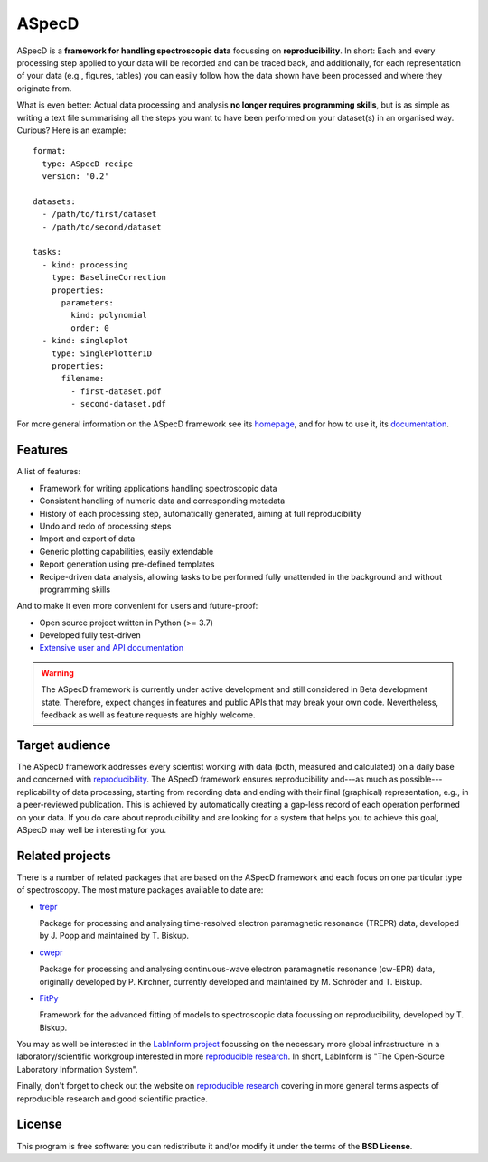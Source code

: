 ASpecD
======

.. image:: https://zenodo.org/badge/DOI/10.5281/zenodo.4717937.svg
   :target: https://doi.org/10.5281/zenodo.4717937
   :align: right

ASpecD is a **framework for handling spectroscopic data** focussing on **reproducibility**. In short: Each and every processing step applied to your data will be recorded and can be traced back, and additionally, for each representation of your data (e.g., figures, tables) you can easily follow how the data shown have been processed and where they originate from.

What is even better: Actual data processing and analysis **no longer requires programming skills**, but is as simple as writing a text file summarising all the steps you want to have been performed on your dataset(s) in an organised way. Curious? Here is an example::

    format:
      type: ASpecD recipe
      version: '0.2'

    datasets:
      - /path/to/first/dataset
      - /path/to/second/dataset

    tasks:
      - kind: processing
        type: BaselineCorrection
        properties:
          parameters:
            kind: polynomial
            order: 0
      - kind: singleplot
        type: SinglePlotter1D
        properties:
          filename:
            - first-dataset.pdf
            - second-dataset.pdf


For more general information on the ASpecD framework see its `homepage <https://www.aspecd.de/>`_, and for how to use it, its `documentation <https://doc.aspecd.de/>`_.


Features
--------

A list of features:

* Framework for writing applications handling spectroscopic data

* Consistent handling of numeric data and corresponding metadata

* History of each processing step, automatically generated, aiming at full reproducibility

* Undo and redo of processing steps

* Import and export of data

* Generic plotting capabilities, easily extendable

* Report generation using pre-defined templates

* Recipe-driven data analysis, allowing tasks to be performed fully unattended in the background and without programming skills


And to make it even more convenient for users and future-proof:

* Open source project written in Python (>= 3.7)

* Developed fully test-driven

* `Extensive user and API documentation <https://docs.aspecd.de/>`_


.. warning::
  The ASpecD framework is currently under active development and still considered in Beta development state. Therefore, expect changes in features and public APIs that may break your own code. Nevertheless, feedback as well as feature requests are highly welcome.


Target audience
---------------

The ASpecD framework addresses every scientist working with data (both, measured and calculated) on a daily base and concerned with `reproducibility <https://www.reproducible-research.de/>`_. The ASpecD framework ensures reproducibility and---as much as possible---replicability of data processing, starting from recording data and ending with their final (graphical) representation, e.g., in a peer-reviewed publication. This is achieved by automatically creating a gap-less record of each operation performed on your data. If you do care about reproducibility and are looking for a system that helps you to achieve this goal, ASpecD may well be interesting for you.


Related projects
----------------

There is a number of related packages that are based on the ASpecD framework and each focus on one particular type of spectroscopy. The most mature packages available to date are:

* `trepr <https://docs.trepr.de/>`_

  Package for processing and analysing time-resolved electron paramagnetic resonance (TREPR) data, developed by J. Popp and maintained by T. Biskup.

* `cwepr <https://docs.cwepr.de/>`_

  Package for processing and analysing continuous-wave electron paramagnetic resonance (cw-EPR) data, originally developed by P. Kirchner, currently developed and maintained by M. Schröder and T. Biskup.

* `FitPy <https://docs.fitpy.de/>`_

  Framework for the advanced fitting of models to spectroscopic data focussing on reproducibility, developed by T. Biskup.

You may as well be interested in the `LabInform project <https://www.labinform.de/>`_ focussing on the necessary more global infrastructure in a laboratory/scientific workgroup interested in more `reproducible research <https://www.reproducible-research.de/>`_. In short, LabInform is "The Open-Source Laboratory Information System".

Finally, don't forget to check out the website on `reproducible research <https://www.reproducible-research.de/>`_ covering in more general terms aspects of reproducible research and good scientific practice.


License
-------

This program is free software: you can redistribute it and/or modify it under the terms of the **BSD License**.
